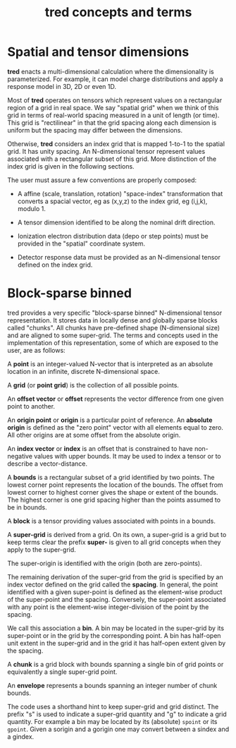 #+title: tred concepts and terms

* Spatial and tensor dimensions

*tred* enacts a multi-dimensional calculation where the dimensionality is
parameterized.  For example, it can model charge distributions and apply a
response model in 3D, 2D or even 1D.

Most of *tred* operates on tensors which represent values on a rectangular region
of a grid in real space.  We say "spatial grid" when we think of this grid in
terms of real-world spacing measured in a unit of length (or time).  This grid
is "rectilinear" in that the grid spacing along each dimension is uniform but
the spacing may differ between the dimensions.

Otherwise, *tred* considers an index grid that is mapped 1-to-1 to the spatial
grid.  It has unity spacing.  An N-dimensional tensor represent values
associated with a rectangular subset of this grid.  More distinction of the
index grid is given in the following sections.

The user must assure a few conventions are properly composed:

- A affine (scale, translation, rotation) "space-index" transformation that
  converts a spacial vector, eg as (x,y,z) to the index grid, eg (i,j,k),
  modulo 1.

- A tensor dimension identified to be along the nominal drift direction.

- Ionization electron distribution data (depo or step points) must be provided
  in the "spatial" coordinate system.

- Detector response data must be provided as an N-dimensional tensor defined on
  the index grid.

  



* Block-sparse binned

tred provides a very specific "block-sparse binned" N-dimensional tensor
representation.  It stores data in locally dense and globally sparse blocks
called "chunks".  All chunks have pre-defined shape (N-dimensional size) and are
aligned to some super-grid.  The terms and concepts used in the implementation
of this representation, some of which are exposed to the user, are as follows:

A *point* is an integer-valued N-vector that is interpreted as an absolute
location in an infinite, discrete N-dimensional space.

A *grid* (or *point grid*) is the collection of all possible points.

An *offset vector* or *offset* represents the vector difference from one given
point to another.

An *origin point* or *origin* is a particular point of reference.  An *absolute
origin* is defined as the "zero point" vector with all elements equal to zero.
All other origins are at some offset from the absolute origin.

An *index vector* or *index* is an offset that is constrained to have
non-negative values with upper bounds.  It may be used to index a tensor or to
describe a vector-distance.

A *bounds* is a rectangular subset of a grid identified by two points.  The
lowest corner point represents the location of the bounds.  The offset from
lowest corner to highest corner gives the shape or extent of the bounds.  The
highest corner is one grid spacing higher than the points assumed to be in
bounds.

A *block* is a tensor providing values associated with points in a bounds.

A *super-grid* is derived from a grid.  On its own, a super-grid is a grid but
to keep terms clear the prefix *super-* is given to all grid concepts when they
apply to the super-grid.

The super-origin is identified with the origin (both are zero-points).  

The remaining derivation of the super-grid from the grid is specified by an
index vector defined on the grid called the *spacing*.  In general, the point
identified with a given super-point is defined as the element-wise product of
the super-point and the spacing.  Conversely, the super-point associated with
any point is the element-wise integer-division of the point by the spacing.

We call this association a *bin*.  A bin may be located in the super-grid by its
super-point or in the grid by the corresponding point.  A bin has half-open unit
extent in the super-grid and in the grid it has half-open extent given by the
spacing.

A *chunk* is a grid block with bounds spanning a single bin of grid points or
equivalently a single super-grid point.

An *envelope* represents a bounds spanning an integer number of chunk bounds.

The code uses a shorthand hint to keep super-grid and grid distinct.  The prefix
"s" is used to indicate a super-grid quantity and "g" to indicate a grid
quantity.  For example a bin may be located by its (absolute) ~spoint~ or its
~gpoint~.  Given a sorigin and a gorigin one may convert between a sindex and a
gindex.
